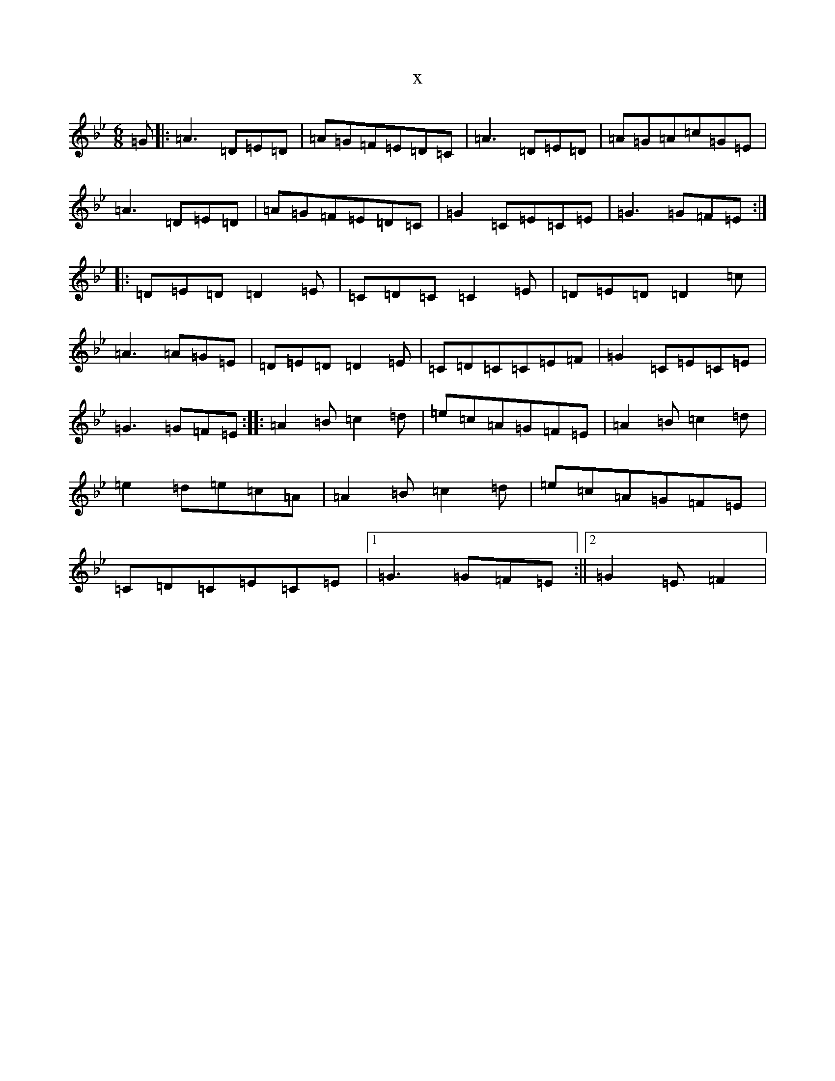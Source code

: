 X:9439
T:x
L:1/8
M:6/8
K: C Dorian
=G|:=A3=D=E=D|=A=G=F=E=D=C|=A3=D=E=D|=A=G=A=c=G=E|=A3=D=E=D|=A=G=F=E=D=C|=G2=C=E=C=E|=G3=G=F=E:||:=D=E=D=D2=E|=C=D=C=C2=E|=D=E=D=D2=c|=A3=A=G=E|=D=E=D=D2=E|=C=D=C=C=E=F|=G2=C=E=C=E|=G3=G=F=E:||:=A2=B=c2=d|=e=c=A=G=F=E|=A2=B=c2=d|=e2=d=e=c=A|=A2=B=c2=d|=e=c=A=G=F=E|=C=D=C=E=C=E|1=G3=G=F=E:||2=G2=E=F2|